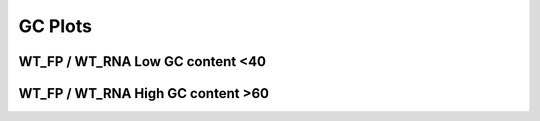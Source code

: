 ====================================================
**GC  Plots**
====================================================



WT_FP / WT_RNA Low GC content <40
------------------------------------------


.. image:: WT_FP_WT_RNA.50.0.lowGC.Length.Histogram.png
   :width: 400
   :alt:  WT_FP_WT_RNA.50.0.lowGC.histogram
.. raw:: html
   <br />

.. image:: WT_FP_WT_RNA.50.0.lowGC.NoLog.png
   :width: 400
   :alt:  WT_FP_WT_RNA.50.0.lowGC.nolog
.. raw:: html
   <br />

.. image:: WT_FP_WT_RNA.50.0.lowGC.LogLinear.png
   :width: 400
   :alt:  WT_FP_WT_RNA.50.0.lowGC.loglinear
.. raw:: html
   <br />

.. image:: WT_FP_WT_RNA.50.0.lowGC.LogLog.png
   :width: 400
   :alt:  WT_FP_WT_RNA.50.0.lowGC.loglog
.. raw:: html
   <br />

.. image:: WT_FP_WT_RNA.50.0.lowGC.Pregression.png
   :width: 400
   :alt:  WT_FP_WT_RNA.50.0.lowGC.pregression
.. raw:: html
   <br />

.. image:: WT_FP_WT_RNA.50.0.lowGC.regression.png
   :width: 400
   :alt:  WT_FP_WT_RNA.50.0.lowGC.regression
.. raw:: html
   <br />


WT_FP / WT_RNA  High GC content >60  
-------------------------------------


.. image:: WT_FP_WT_RNA.50.0.highGC.Length.Histogram.png
   :width: 400
   :alt:  WT_FP_WT_RNA.50.0.highGC.histogram
.. raw:: html
   <br />

.. image:: WT_FP_WT_RNA.50.0.highGC.NoLog.png
   :width: 400
   :alt:  WT_FP_WT_RNA.50.0.highGC.nolog
.. raw:: html
   <br />

.. image:: WT_FP_WT_RNA.50.0.highGC.LogLinear.png
   :width: 400
   :alt:  WT_FP_WT_RNA.50.0.highGC.loglinear
.. raw:: html
   <br />

.. image:: WT_FP_WT_RNA.50.0.highGC.LogLog.png
   :width: 400
   :alt:  WT_FP_WT_RNA.50.0.highGC.loglog
.. raw:: html
   <br />

.. image:: WT_FP_WT_RNA.50.0.highGC.Pregression.png
   :width: 400
   :alt:  WT_FP_WT_RNA.50.0.highGC.pregression
.. raw:: html
   <br />

.. image:: WT_FP_WT_RNA.50.0.highGC.regression.png
   :width: 400
   :alt:  WT_FP_WT_RNA.50.0.highGC.regression
.. raw:: html
   <br />

